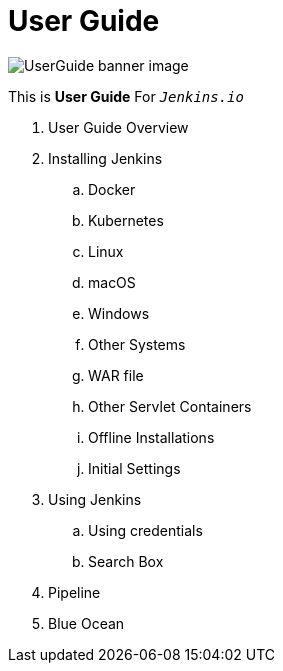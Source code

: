 = User Guide

image::user-guide.png[UserGuide banner image]

This is *User Guide* For `_Jenkins.io_`

. User Guide Overview
. Installing Jenkins
.. Docker
.. Kubernetes
.. Linux
.. macOS
.. Windows
.. Other Systems
.. WAR file
.. Other Servlet Containers
.. Offline Installations
.. Initial Settings
. Using Jenkins
.. Using credentials
.. Search Box
. Pipeline
. Blue Ocean

